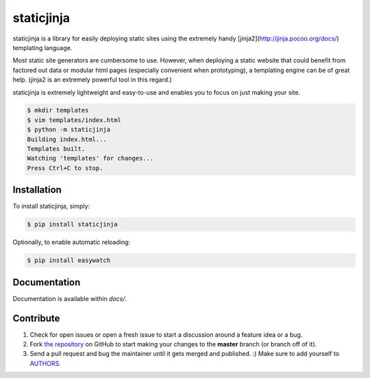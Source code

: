 
staticjinja
===========

staticjinja is a library for easily deploying static sites using the extremely handy [jinja2](http://jinja.pocoo.org/docs/) templating language.

Most static site generators are cumbersome to use. However, when deploying a static website that could benefit from factored out data or modular html pages (especially convenient when prototyping), a templating engine can be of great help. (jinja2 is an extremely powerful tool in this regard.)

staticjinja is extremely lightweight and easy-to-use and enables you to focus on just making your site.

.. code-block:: bash

    $ mkdir templates
    $ vim templates/index.html
    $ python -m staticjinja
    Building index.html...
    Templates built.
    Watching 'templates' for changes...
    Press Ctrl+C to stop.


Installation
------------

To install staticjinja, simply:

.. code-block:: bash

    $ pip install staticjinja

Optionally, to enable automatic reloading:

.. code-block:: bash

    $ pip install easywatch


Documentation
-------------

Documentation is available within `docs/`.


Contribute
----------

#. Check for open issues or open a fresh issue to start a discussion around a feature idea or a bug.
#. Fork `the repository`_ on GitHub to start making your changes to the **master** branch (or branch off of it).
#. Send a pull request and bug the maintainer until it gets merged and published. :) Make sure to add yourself to AUTHORS_.

.. _`the repository`: https://github.com/Ceasar/staticjinja
.. _AUTHORS: https://github.com/Ceasar/staticjinja/blob/master/AUTHORS.rst
